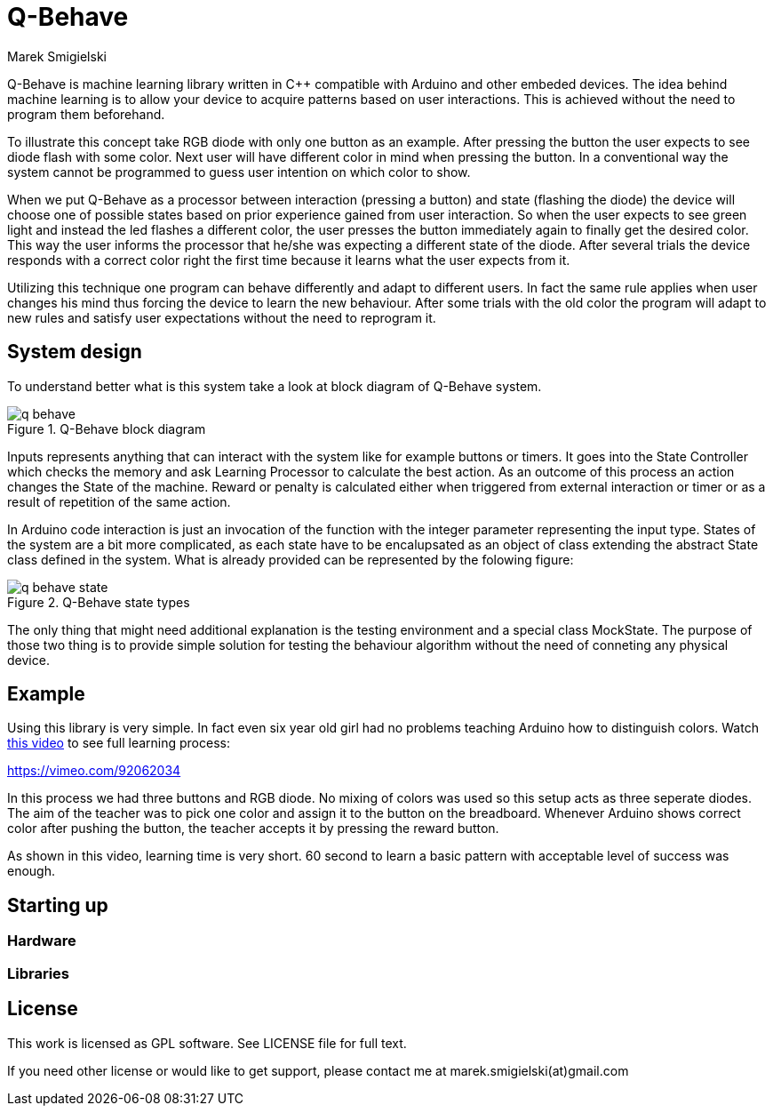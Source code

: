 = Q-Behave
Marek Smigielski

+Q-Behave+ is machine learning library written in C++ compatible with Arduino and other embeded devices. 
The idea behind machine learning is to allow your device to acquire patterns based on user interactions. This is achieved without the need to program them beforehand. 

To illustrate this concept take RGB diode with only one button as an example. After pressing the button the user expects to see diode flash with some color. Next user will have different color in mind when pressing the button. In a conventional way the system cannot be programmed to guess user intention on which color to show.

When we put Q-Behave as a processor between interaction (pressing a button)
and state (flashing the diode) the device will choose one of possible states based on prior experience gained from user interaction. So when the user expects to see green light and instead the led flashes a different color, the user presses the button immediately again to finally get the desired color. This way the user informs the processor that he/she was expecting a different state of the diode. After several trials the device responds with a correct color right the first time because it learns what the user expects from it. 

Utilizing this technique one program can behave differently and adapt to different users. In fact the same rule applies when user changes his mind thus forcing the device 
to learn the new behaviour. After some trials with the old color the program will adapt to new rules and satisfy user expectations without the need to reprogram it.

== System design

To understand better what is this system take a look at block diagram of Q-Behave system.

[[img-block]]
.Q-Behave block diagram
image::../../blob/master/docs/q-behave.png[]  

+Inputs+ represents anything that can interact with the system like for example buttons or timers. It goes into the +State Controller+ which checks the memory and ask +Learning Processor+ to calculate the best action. As an outcome of this process an action changes the +State+ of the machine. Reward or penalty is calculated either when triggered from external interaction or timer or as a result of repetition of the same action.    

In Arduino code interaction is just an invocation of the function with the integer parameter representing the input type. States of the system are a bit more complicated, as each state have to be encalupsated as an object of class extending the abstract State class defined in the system. What is already provided can be represented by the folowing figure: 

[[img-state]]
.Q-Behave state types
image::../../blob/master/docs/q-behave-state.png[]  

The only thing that might need additional explanation is the testing environment and a special class +MockState+. The purpose of those two thing is to provide simple solution for testing the behaviour algorithm without the need of conneting any physical device.  

== Example

Using this library is very simple. In fact even six year old girl had no problems 
teaching Arduino how to distinguish colors. Watch https://vimeo.com/92062034[this video] to see full learning process:
 
https://vimeo.com/92062034

In this process we had three buttons and RGB diode. No mixing of colors was used so this 
setup acts as three seperate diodes. 
The aim of the teacher was to pick one color and assign it to the button on the breadboard. 
Whenever Arduino shows correct color after pushing the button, the teacher accepts it 
by pressing the reward button.

As shown in this video, learning time is very short. 60 second to learn a basic pattern with acceptable
level of success was enough.   

== Starting up

=== Hardware

=== Libraries


== License

This work is licensed as GPL software. See LICENSE file for full text.

If you need other license or would like to get support, please contact me at marek.smigielski(at)gmail.com
